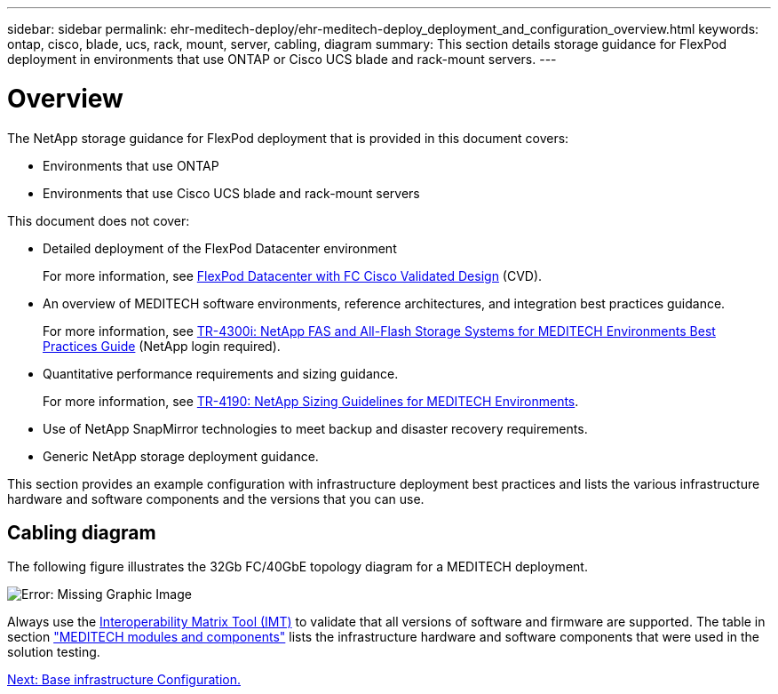 ---
sidebar: sidebar
permalink: ehr-meditech-deploy/ehr-meditech-deploy_deployment_and_configuration_overview.html
keywords: ontap, cisco, blade, ucs, rack, mount, server, cabling, diagram
summary: This section details storage guidance for FlexPod deployment in environments that use ONTAP or Cisco UCS blade and rack-mount servers.
---

= Overview
:hardbreaks:
:nofooter:
:icons: font
:linkattrs:
:imagesdir: ./../media/

//
// This file was created with NDAC Version 2.0 (August 17, 2020)
//
// 2021-05-07 11:13:53.125662
//

The NetApp storage guidance for FlexPod deployment that is provided in this document covers:

* Environments that use ONTAP
* Environments that use Cisco UCS blade and rack-mount servers

This document does not cover:

* Detailed deployment of the FlexPod Datacenter environment
+
For more information, see https://www.cisco.com/c/en/us/td/docs/unified_computing/ucs/UCS_CVDs/flexpod_esxi65u1_n9fc.html[FlexPod Datacenter with FC Cisco Validated Design^] (CVD).

* An overview of MEDITECH software environments, reference architectures, and integration best practices guidance.
+
For more information, see https://fieldportal.netapp.com/content/310932[TR-4300i: NetApp FAS and All-Flash Storage Systems for MEDITECH Environments Best Practices Guide^] (NetApp login required).

* Quantitative performance requirements and sizing guidance.
+
For more information, see https://fieldportal.netapp.com/content/198446[TR-4190: NetApp Sizing Guidelines for MEDITECH Environments^].

* Use of NetApp SnapMirror technologies to meet backup and disaster recovery requirements.
* Generic NetApp storage deployment guidance.

This section provides an example configuration with infrastructure deployment best practices and lists the various infrastructure hardware and software components and the versions that you can use.

== Cabling diagram

The following figure illustrates the 32Gb FC/40GbE topology diagram for a MEDITECH deployment.

image:ehr-meditech-deploy_image5.png[Error: Missing Graphic Image]

Always use the http://mysupport.netapp.com/matrix/[Interoperability Matrix Tool (IMT)^] to validate that all versions of software and firmware are supported. The table in section link:ehr-meditech-deploy_meditech_modules_and_components.html["MEDITECH modules and components"] lists the infrastructure hardware and software components that were used in the solution testing.

link:ehr-meditech-deploy_base_infrastructure_configuration.html[Next: Base infrastructure Configuration.]
